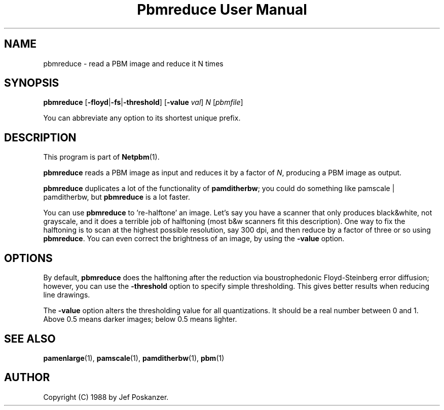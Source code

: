 ." This man page was generated by the Netpbm tool 'makeman' from HTML source.
." Do not hand-hack it!  If you have bug fixes or improvements, please find
." the corresponding HTML page on the Netpbm website, generate a patch
." against that, and send it to the Netpbm maintainer.
.TH "Pbmreduce User Manual" 0 "02 August 1989" "netpbm documentation"

.UN lbAB
.SH NAME

pbmreduce - read a PBM image and reduce it N times

.UN lbAC
.SH SYNOPSIS

\fBpbmreduce\fP
[\fB-floyd\fP|\fB-fs\fP|\fB-threshold\fP]
[\fB-value\fP \fIval\fP]
\fIN\fP
[\fIpbmfile\fP]
.PP
You can abbreviate any option to its shortest unique prefix.

.UN lbAD
.SH DESCRIPTION
.PP
This program is part of
.BR Netpbm (1).
.PP
\fBpbmreduce\fP reads a PBM image as input and reduces it by a
factor of \fIN\fP, producing a PBM image as output.
.PP
\fBpbmreduce\fP duplicates a lot of the functionality of
\fBpamditherbw\fP; you could do something like \f(CWpamscale |
pamditherbw\fP, but \fBpbmreduce\fP is a lot faster.
.PP
You can use \fBpbmreduce\fP to 're-halftone' an image.
Let's say you have a scanner that only produces black&white, not
grayscale, and it does a terrible job of halftoning (most b&w
scanners fit this description).  One way to fix the halftoning is to
scan at the highest possible resolution, say 300 dpi, and then reduce
by a factor of three or so using \fBpbmreduce\fP.  You can even
correct the brightness of an image, by using the \fB-value\fP option.

.UN lbAE
.SH OPTIONS
.PP
By default, \fBpbmreduce\fP does the halftoning after the
reduction via boustrophedonic Floyd-Steinberg error diffusion;
however, you can use the \fB-threshold\fP option to specify simple
thresholding.  This gives better results when reducing line drawings.
.PP
The \fB-value\fP option alters the thresholding value for all
quantizations.  It should be a real number between 0 and 1.  Above 0.5
means darker images; below 0.5 means lighter.

.UN lbAF
.SH SEE ALSO
.BR pamenlarge (1),
.BR pamscale (1),
.BR pamditherbw (1),
.BR pbm (1)

.UN lbAG
.SH AUTHOR

Copyright (C) 1988 by Jef Poskanzer.

